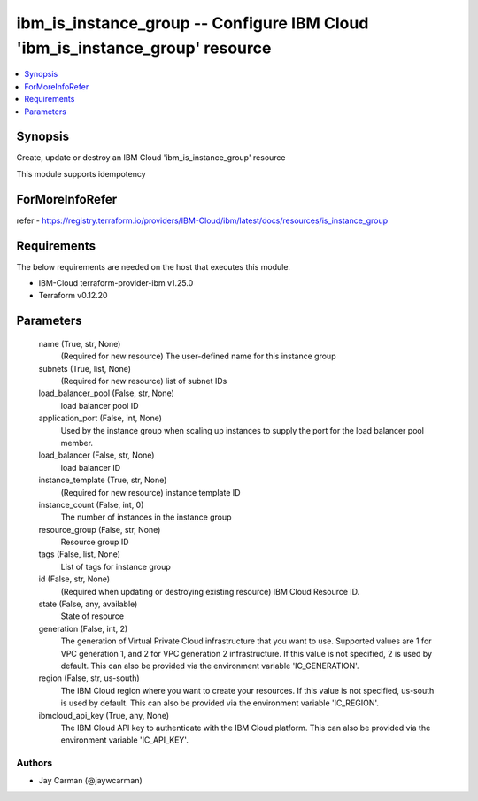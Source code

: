 
ibm_is_instance_group -- Configure IBM Cloud 'ibm_is_instance_group' resource
=============================================================================

.. contents::
   :local:
   :depth: 1


Synopsis
--------

Create, update or destroy an IBM Cloud 'ibm_is_instance_group' resource

This module supports idempotency


ForMoreInfoRefer
----------------
refer - https://registry.terraform.io/providers/IBM-Cloud/ibm/latest/docs/resources/is_instance_group

Requirements
------------
The below requirements are needed on the host that executes this module.

- IBM-Cloud terraform-provider-ibm v1.25.0
- Terraform v0.12.20



Parameters
----------

  name (True, str, None)
    (Required for new resource) The user-defined name for this instance group


  subnets (True, list, None)
    (Required for new resource) list of subnet IDs


  load_balancer_pool (False, str, None)
    load balancer pool ID


  application_port (False, int, None)
    Used by the instance group when scaling up instances to supply the port for the load balancer pool member.


  load_balancer (False, str, None)
    load balancer ID


  instance_template (True, str, None)
    (Required for new resource) instance template ID


  instance_count (False, int, 0)
    The number of instances in the instance group


  resource_group (False, str, None)
    Resource group ID


  tags (False, list, None)
    List of tags for instance group


  id (False, str, None)
    (Required when updating or destroying existing resource) IBM Cloud Resource ID.


  state (False, any, available)
    State of resource


  generation (False, int, 2)
    The generation of Virtual Private Cloud infrastructure that you want to use. Supported values are 1 for VPC generation 1, and 2 for VPC generation 2 infrastructure. If this value is not specified, 2 is used by default. This can also be provided via the environment variable 'IC_GENERATION'.


  region (False, str, us-south)
    The IBM Cloud region where you want to create your resources. If this value is not specified, us-south is used by default. This can also be provided via the environment variable 'IC_REGION'.


  ibmcloud_api_key (True, any, None)
    The IBM Cloud API key to authenticate with the IBM Cloud platform. This can also be provided via the environment variable 'IC_API_KEY'.













Authors
~~~~~~~

- Jay Carman (@jaywcarman)

